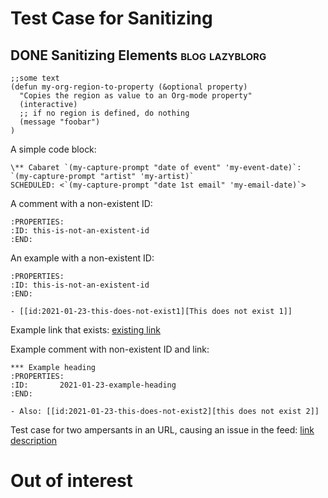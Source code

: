 * Test Case for Sanitizing
:PROPERTIES:
:CREATED:  [2016-10-31 Mon 13:30]
:END:

** DONE Sanitizing Elements                                                         :blog:lazyblorg:
CLOSED: [2017-01-08 Sun 10:58]
:PROPERTIES:
:ID: 2017-01-08-sanitizing-tests
:CREATED:  [2017-01-08 Sun 10:55]
:END:
:LOGBOOK:
- State "DONE"       from "NEXT"       [2017-01-08 Sun 10:58]
:END:

#+BEGIN_SRC elisp
;;some text
(defun my-org-region-to-property (&optional property)
  "Copies the region as value to an Org-mode property"
  (interactive)
  ;; if no region is defined, do nothing
  (message "foobar")
)
#+END_SRC

A simple code block:

: \** Cabaret `(my-capture-prompt "date of event" 'my-event-date)`: `(my-capture-prompt "artist" 'my-artist)`
: SCHEDULED: <`(my-capture-prompt "date 1st email" 'my-email-date)`>

A comment with a non-existent ID:

: :PROPERTIES:
: :ID: this-is-not-an-existent-id
: :END:

An example with a non-existent ID:

#+BEGIN_EXAMPLE
:PROPERTIES:
:ID: this-is-not-an-existent-id
:END:

- [[id:2021-01-23-this-does-not-exist1][This does not exist 1]]
#+END_EXAMPLE

Example link that exists: [[id:2020-10-02-Heading-which-starts-with-a-list][existing link]]

Example comment with non-existent ID and link:

: *** Example heading
: :PROPERTIES:
: :ID:       2021-01-23-example-heading
: :END:
: 
: - Also: [[id:2021-01-23-this-does-not-exist2][this does not exist 2]]

Test case for two ampersants in an URL, causing an issue in the feed: [[https://duckduckgo.com/?t=ffab&q=searchterm&ia=web][link description]]

* Out of interest
